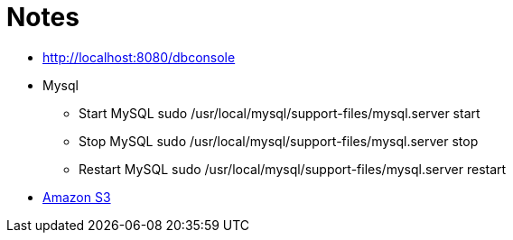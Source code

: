 = Notes

* http://localhost:8080/dbconsole
* Mysql
** Start MySQL sudo /usr/local/mysql/support-files/mysql.server start
** Stop MySQL sudo /usr/local/mysql/support-files/mysql.server stop
** Restart MySQL sudo /usr/local/mysql/support-files/mysql.server restart

* https://github.com/agorapulse/grails-aws-sdk-s3[Amazon S3]